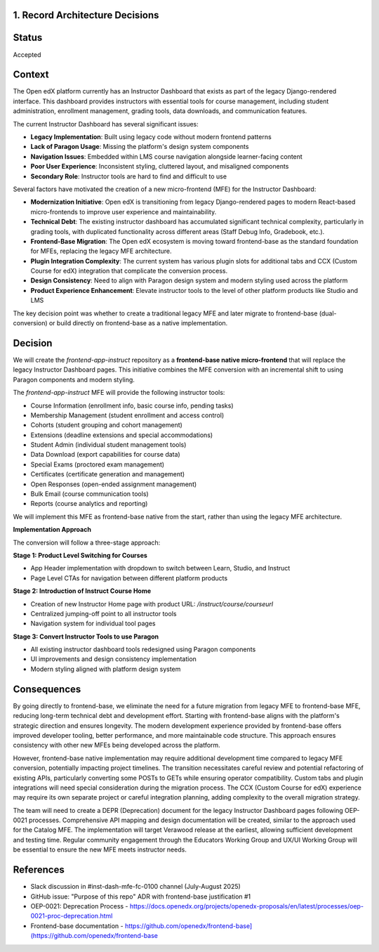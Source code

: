 1. Record Architecture Decisions
--------------------------------

Status
------

Accepted

Context
-------

The Open edX platform currently has an Instructor Dashboard that exists as part of the legacy Django-rendered interface. This dashboard provides instructors with essential tools for course management, including student administration, enrollment management, grading tools, data downloads, and communication features.

The current Instructor Dashboard has several significant issues:

*   **Legacy Implementation**: Built using legacy code without modern frontend patterns
*   **Lack of Paragon Usage**: Missing the platform's design system components
*   **Navigation Issues**: Embedded within LMS course navigation alongside learner-facing content
*   **Poor User Experience**: Inconsistent styling, cluttered layout, and misaligned components
*   **Secondary Role**: Instructor tools are hard to find and difficult to use

Several factors have motivated the creation of a new micro-frontend (MFE) for the Instructor Dashboard:

*   **Modernization Initiative**: Open edX is transitioning from legacy Django-rendered pages to modern React-based micro-frontends to improve user experience and maintainability.
*   **Technical Debt**: The existing instructor dashboard has accumulated significant technical complexity, particularly in grading tools, with duplicated functionality across different areas (Staff Debug Info, Gradebook, etc.).
*   **Frontend-Base Migration**: The Open edX ecosystem is moving toward frontend-base as the standard foundation for MFEs, replacing the legacy MFE architecture.
*   **Plugin Integration Complexity**: The current system has various plugin slots for additional tabs and CCX (Custom Course for edX) integration that complicate the conversion process.
*   **Design Consistency**: Need to align with Paragon design system and modern styling used across the platform
*   **Product Experience Enhancement**: Elevate instructor tools to the level of other platform products like Studio and LMS

The key decision point was whether to create a traditional legacy MFE and later migrate to frontend-base (dual-conversion) or build directly on frontend-base as a native implementation.

Decision
--------

We will create the `frontend-app-instruct` repository as a **frontend-base native micro-frontend** that will replace the legacy Instructor Dashboard pages. This initiative combines the MFE conversion with an incremental shift to using Paragon components and modern styling.

The `frontend-app-instruct` MFE will provide the following instructor tools:

*   Course Information (enrollment info, basic course info, pending tasks)
*   Membership Management (student enrollment and access control)
*   Cohorts (student grouping and cohort management)
*   Extensions (deadline extensions and special accommodations)
*   Student Admin (individual student management tools)
*   Data Download (export capabilities for course data)
*   Special Exams (proctored exam management)
*   Certificates (certificate generation and management)
*   Open Responses (open-ended assignment management)
*   Bulk Email (course communication tools)
*   Reports (course analytics and reporting)

We will implement this MFE as frontend-base native from the start, rather than using the legacy MFE architecture.

**Implementation Approach**

The conversion will follow a three-stage approach:

**Stage 1: Product Level Switching for Courses**

*   App Header implementation with dropdown to switch between Learn, Studio, and Instruct
*   Page Level CTAs for navigation between different platform products

**Stage 2: Introduction of Instruct Course Home**

*   Creation of new Instructor Home page with product URL: `/instruct/course/courseurl`
*   Centralized jumping-off point to all instructor tools
*   Navigation system for individual tool pages

**Stage 3: Convert Instructor Tools to use Paragon**

*   All existing instructor dashboard tools redesigned using Paragon components
*   UI improvements and design consistency implementation
*   Modern styling aligned with platform design system

Consequences
------------

By going directly to frontend-base, we eliminate the need for a future migration from legacy MFE to frontend-base MFE, reducing long-term technical debt and development effort. Starting with frontend-base aligns with the platform's strategic direction and ensures longevity. The modern development experience provided by frontend-base offers improved developer tooling, better performance, and more maintainable code structure. This approach ensures consistency with other new MFEs being developed across the platform.

However, frontend-base native implementation may require additional development time compared to legacy MFE conversion, potentially impacting project timelines. The transition necessitates careful review and potential refactoring of existing APIs, particularly converting some POSTs to GETs while ensuring operator compatibility. Custom tabs and plugin integrations will need special consideration during the migration process. The CCX (Custom Course for edX) experience may require its own separate project or careful integration planning, adding complexity to the overall migration strategy.

The team will need to create a DEPR (Deprecation) document for the legacy Instructor Dashboard pages following OEP-0021 processes. Comprehensive API mapping and design documentation will be created, similar to the approach used for the Catalog MFE. The implementation will target Verawood release at the earliest, allowing sufficient development and testing time. Regular community engagement through the Educators Working Group and UX/UI Working Group will be essential to ensure the new MFE meets instructor needs.

References
----------

*   Slack discussion in #inst-dash-mfe-fc-0100 channel (July-August 2025)
*   GitHub issue: "Purpose of this repo" ADR with frontend-base justification #1
*   OEP-0021: Deprecation Process - https://docs.openedx.org/projects/openedx-proposals/en/latest/processes/oep-0021-proc-deprecation.html
*   Frontend-base documentation - https://github.com/openedx/frontend-base](https://github.com/openedx/frontend-base